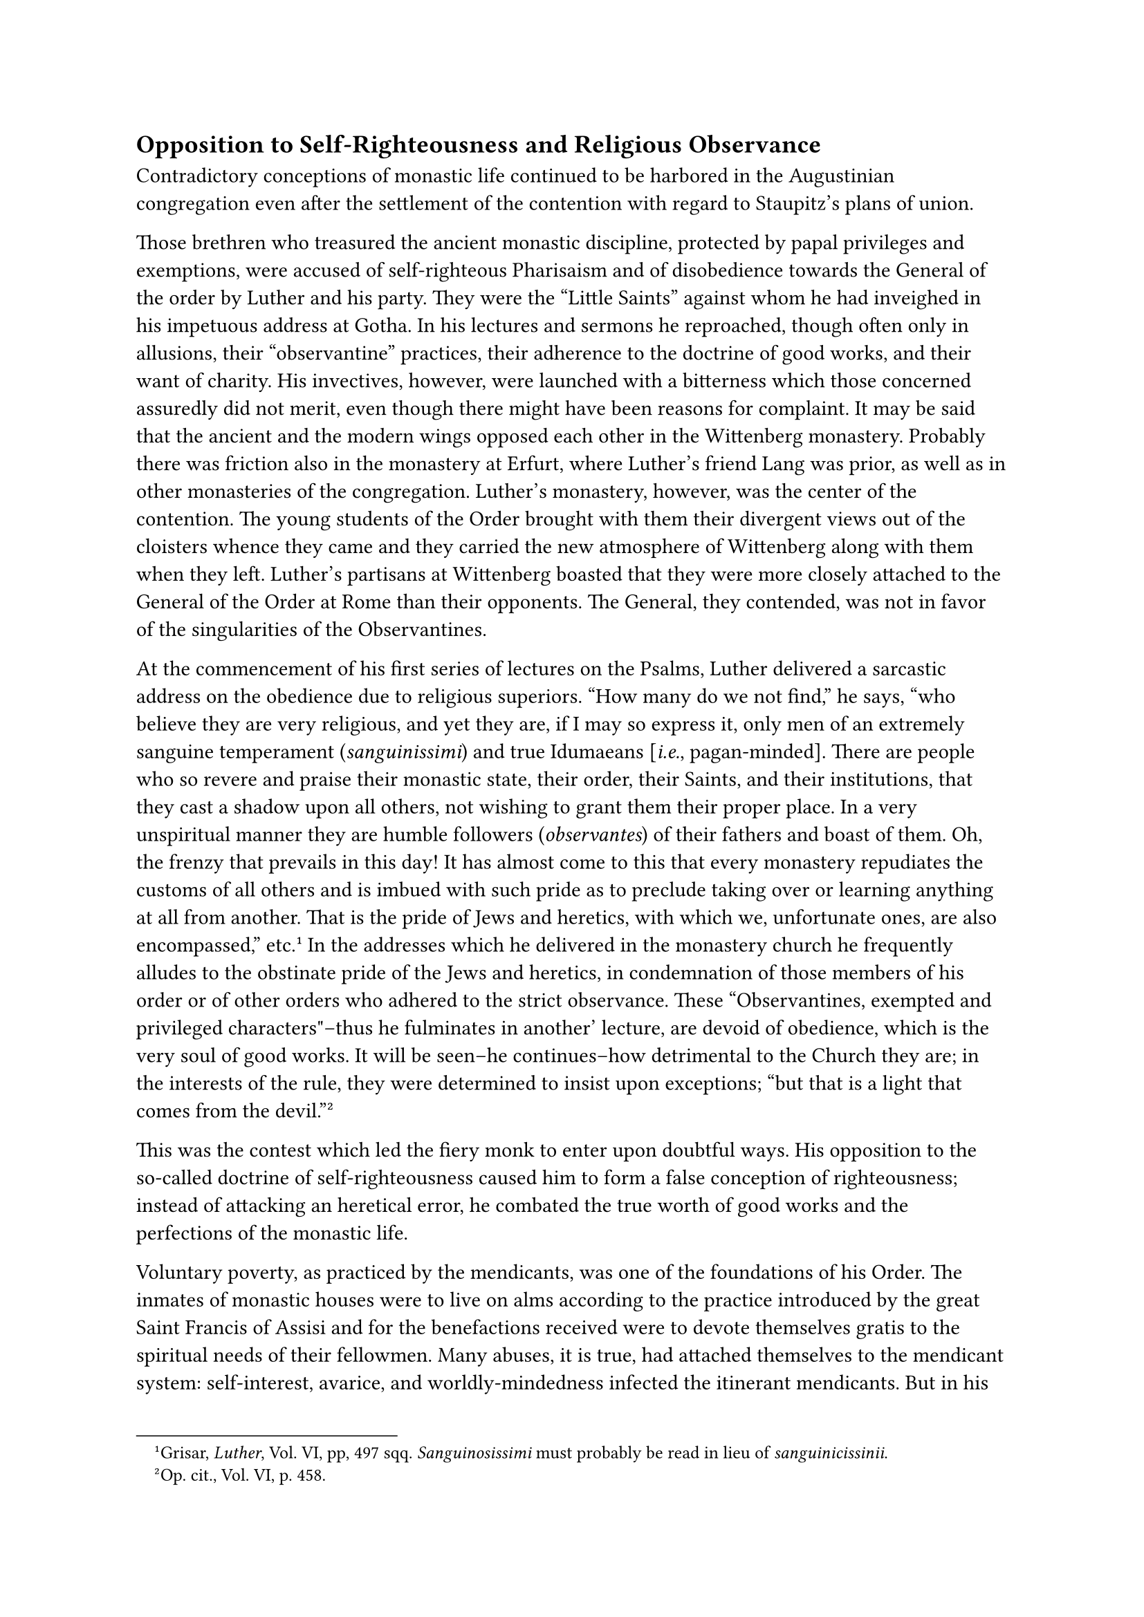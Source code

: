 == Opposition to Self-Righteousness and Religious Observance
<opposition-to-self-righteousness-and-religious-observance>
Contradictory conceptions of monastic life continued to be harbored in
the Augustinian congregation even after the settlement of the contention
with regard to Staupitz’s plans of union.

Those brethren who treasured the ancient monastic discipline, protected
by papal privileges and exemptions, were accused of self-righteous
Pharisaism and of disobedience towards the General of the order by
Luther and his party. They were the "Little Saints" against whom he had
inveighed in his impetuous address at Gotha. In his lectures and sermons
he reproached, though often only in allusions, their "observantine"
practices, their adherence to the doctrine of good works, and their want
of charity. His invectives, however, were launched with a bitterness
which those concerned assuredly did not merit, even though there might
have been reasons for complaint. It may be said that the ancient and the
modern wings opposed each other in the Wittenberg monastery. Probably
there was friction also in the monastery at Erfurt, where Luther’s
friend Lang was prior, as well as in other monasteries of the
congregation. Luther’s monastery, however, was the center of the
contention. The young students of the Order brought with them their
divergent views out of the cloisters whence they came and they carried
the new atmosphere of Wittenberg along with them when they left.
Luther’s partisans at Wittenberg boasted that they were more closely
attached to the General of the Order at Rome than their opponents. The
General, they contended, was not in favor of the singularities of the
Observantines.

At the commencement of his first series of lectures on the Psalms,
Luther delivered a sarcastic address on the obedience due to religious
superiors. "How many do we not find," he says, "who believe they are
very religious, and yet they are, if I may so express it, only men of an
extremely sanguine temperament (#emph[sanguinissimi];) and true
Idumaeans \[#emph[i.e.];, pagan-minded\]. There are people who so revere
and praise their monastic state, their order, their Saints, and their
institutions, that they cast a shadow upon all others, not wishing to
grant them their proper place. In a very unspiritual manner they are
humble followers (#emph[observantes];) of their fathers and boast of
them. Oh, the frenzy that prevails in this day! It has almost come to
this that every monastery repudiates the customs of all others and is
imbued with such pride as to preclude taking over or learning anything
at all from another. That is the pride of Jews and heretics, with which
we, unfortunate ones, are also encompassed," etc.#footnote[Grisar,
#emph[Luther];, Vol. VI, pp, 497 sqq. #emph[Sanguinosissimi] must
probably be read in lieu of #emph[sanguinicissinii];.] In the addresses
which he delivered in the monastery church he frequently alludes to the
obstinate pride of the Jews and heretics, in condemnation of those
members of his order or of other orders who adhered to the strict
observance. These "Observantines, exempted and privileged
characters"–thus he fulminates in another’ lecture, are devoid of
obedience, which is the very soul of good works. It will be seen–he
continues–how detrimental to the Church they are; in the interests of
the rule, they were determined to insist upon exceptions; "but that is a
light that comes from the devil."#footnote[#emph[#emph[Op. cit.];];,
Vol. VI, p. 458.]

This was the contest which led the fiery monk to enter upon doubtful
ways. His opposition to the so-called doctrine of self-righteousness
caused him to form a false conception of righteousness; instead of
attacking an heretical error, he combated the true worth of good works
and the perfections of the monastic life.

Voluntary poverty, as practiced by the mendicants, was one of the
foundations of his Order. The inmates of monastic houses were to live on
alms according to the practice introduced by the great Saint Francis of
Assisi and for the benefactions received were to devote themselves
gratis to the spiritual needs of their fellowmen. Many abuses, it is
true, had attached themselves to the mendicant system: self-interest,
avarice, and worldly-mindedness infected the itinerant mendicants. But
in his explanation of the Psalms Luther attacks the life of poverty
#emph[per se];: "O mendicants! O mendicants! O mendicants!" he
pathetically exclaims, "who can excuse you? …Look to it yourselves,"
etc. He places the practice of poverty in an unfavorable
light.#footnote[#emph[Op. cit.];, Vol. VI, p. 500.] In his criticism of
the "self-righteousness" of his irksome enemies, he confronts them with
the righteousness of the spirit that cometh from Christ. These people,
whom he believed it his duty to expose, were guilty, in his opinion, of
a Pharisaical denial of the true righteousness of Christ. His
righteousness, and not our good works, effect our salvation; works
generate a fleshly sense and boastfulness. These thought-processes
evince how false mysticism, unclear theological notions, a darkening of
the monastic spirit, and passionate obstinacy conspired in Luther’s
mind.

In the years 1515 and 1516, the phalanx of the self-righteous, the
#emph[justitiarii];, as he styles them, again constitute the object of
his attacks. There is Christ, the hen with its protecting wings, which
he must defend against the vultures that pounce upon us in their
self-righteousness. These enemies of the sweet righteousness imputed to
us by God are "a pestilence in the Church; intractable, nay, rebellious
against their superiors, they decry others and clothe themselves with
the lamb-skins of their good works." #footnote[#emph[Op. cit.];, Vol.
VI, pp. 502 sq.]

An Augustinian friend of his, George Spenlein, having become weary of
certain persecutions, had had himself transferred from Wittenberg to the
monastery at Memmingen. Luther sent him a peculiar letter of conseem
that dolence on April 8, 1516. According to this missive, it would seem
that the self-righteous Spenlein had been for a long time "in opposition
to the self-righteousness of God, which had been bestowed most lavishly
and gratuitously upon him by Christ"; whereas he (Spenlein) desired to
stand before God with his own works and merits, which, of course, is
impossible. He (Luther), too, had harbored this notion, and says he
still wrestles with this error. "Learn, therefore, my sweet brother,"
thus he addresses Spenlein in the vocabulary of mysticism, "learn to
sing to the Lord Jesus and, distrusting yourself, say to Him: Thou, O
Lord Jesus, art my righteousness, but I am Thy sin. Thou hast accepted
what was mine and hast given to me what was Thine. Oh, that thou wouldst
boldly appear thyself as a sinner, yea, be a sinner in reality; for
Christ abides only in sinners." "But, if you are a lily and a rose of
Christ, then learn to bear persecution with patience, lest your secret
pride convert you into a thorn."#footnote[Enders, #emph[Luthers
Briefwechsel];, I, p. 29.]

The germ of Luther’s reformatory doctrine is plainly contained in this
species of Mysticism. Step by step he had arrived at his new dogma in
the above described manner. The system which attacked the basic truths
of the Catholic Church, was complete in outline. Before giving a fuller
exposition of it, we must consider the individual factors which
cooperated in its development in Luther’s mind.

Confession and penance were a source of torturing offense to the young
monk. Can one obtain peace with God by the performance of penitential
works? He discussed this question with Staupitz on an occasion when he
sought consolation. Staupitz pointed out to him that all penance must
begin and end with love; that all treasures are hidden in Christ, in
whom we must trust and whom we must love.#footnote[#emph[Tischreden];,
Weimar, ed., II, Nr. 2654.] These words contain nothing new; but the
exhortation to combine love with penance entered the inflammable soul of
Luther as a voice from heaven. According to his own expression, it
"clung to his soul as the sharp arrows of the mighty" (Ps. 120:4);
henceforward, he says, he would execrate the hypocrisy by means of which
he had formerly sought to express a "fabricated and forced" penitential
spirit during the tortures of confession. Now that the merits of Christ
covered everything, penance appeared easy and sweet to him. He expresses
himself on this point in a grateful letter to Staupitz, written in
1518.#footnote[Enders, #emph[Luthers Briefwechsel];, I, p. 196 (May 30,
1518.)]

On the occasion referred to, it is probable that Staupitz, as was his
custom, expressed himself in a vague and sentimental manner, rather than
in clear theological terms. His writings are susceptible of improvement
in many respects. The influence which he exerted on Luther was not a
wholesome one. He was too fond of him to penetrate his character. He
perceived in him a rising star of his congregation, a very promising
ornament of his Order. Even in the most critical period anterior to
Luther’s apostasy, he eulogized his courage and said: Christ speaks out
of your mouth,–so well it pleased him that Luther, in the matter of
righteousness and good works, ascribed everything to Christ, to whom
alone glory should be given.#footnote[Weimar ed., XL, I, p. 131.]
Certain of a favorable response on the part of his superior, Luther
wrote thus in the above letter to him: "My sweet Saviour and Pardoner,
to whom I shall sing as long as I live (Ps. 104:33), is sufficient for
me. If there be anyone who will not sing with me, what is that to me?
Let him howl if it please him." The shortsighted Staupitz sided with
Luther even after he had been condemned by the Church.

Nor was Staupitz the man who could thoroughly free Luther from his
doubts about predestination, although Luther says he helped him. His
general references to the wounds of Christ could not permanently set the
troubled monk aright. He should have placed definitely before him the
Catholic dogma, based on Sacred Scripture, that God sincerely desires
the salvation of all men, and should have made clear to the doubter that
voluntary sin is the sole cause of damnation. But he himself seems not
to have grasped these truths, for in certain critical passages of his
writings he allows them to retreat before a certain mysterious
predestination. Luther’s fear of predestination constituted the obscure
substratum of his evolving new religious system. Recalling Staupitz’s
exhortations, he says, in 1532: We must stop at the wounds of Christ,
and may not ponder over the awful mystery. The only remedy consists in
dismissing from our minds the possibility of a verdict of damnation.
"When I attend to these ideas, I forget what Christ and God are, and
sometimes arrive at the conclusion that God is a scoundrel …The idea of
predestination causes us to forget God, and the #emph[Laudate] ceases
and the #emph[Blasphemate] begins."#footnote[#emph[Tischreden];, Weimar
ed., II, Nr. 2654.] The part which these struggles had in the origin of
his new doctrine, is to be sought in Luther’s violent efforts to attain
to a certain repose in the face of his presumptive predestination.

It is also remarkable that the last-quoted utterance is followed by one
concerning his "great spiritual temptations." In contrast with the
struggles of despair which he underwent, he is not deeply impressed by
ordinary temptations. "No one," he writes, "can really write or say
anything about grace, unless he has been disciplined by spiritual
temptations."#footnote[Grisar, #emph[Luther];, Vol. 1, pp. 204 sqq.] His
opponents, he says elsewhere, not having had such experiences, it
behooved them to observe silence. When his doctrine encountered
opposition in Rome, he wrote to Staupitz that Roman citations and other
matters made no impression on him. "My sufferings, as you know, are
incomparably greater, and these force me to regard such temporal flashes
as extremely trivial."#footnote[#emph[Op. cit.];, Vol. VI, pp. 100 sqq.;
cfr. I, 14 sqq.] He meant "doubtlessly, personal, inward sufferings and
attacks which were connected with bodily ailment …, whereby, as
formerly, he was always seized with fear for his personal salvation when
he pondered on the hidden depths of the divine will."#footnote[Julius
Köstlin.]

In his interpretation of the Epistle of St. Paul to the Romans, given
during the years 1515 and 1516, Luther completely unfolded his new
doctrine.
